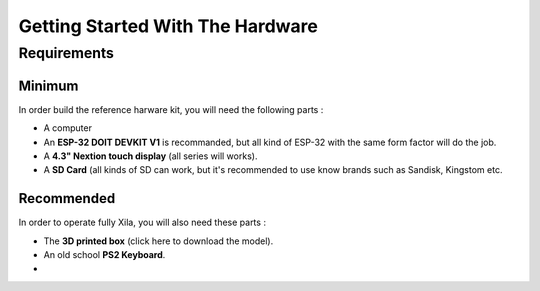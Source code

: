 *********************************
Getting Started With The Hardware
*********************************

Requirements
============

Minimum
-------

In order build the reference harware kit, you will need the following parts :

* A computer
* An **ESP-32 DOIT DEVKIT V1** is recommanded, but all kind of ESP-32 with the same form factor will do the job.
* A **4.3" Nextion touch display** (all series will works).
* A **SD Card** (all kinds of SD can work, but it's recommended to use know brands such as Sandisk, Kingstom etc.


Recommended
-----------

In order to operate fully Xila, you will also need these parts :

* The **3D printed box** (click here to download the model).
* An old school **PS2 Keyboard**.
* 





